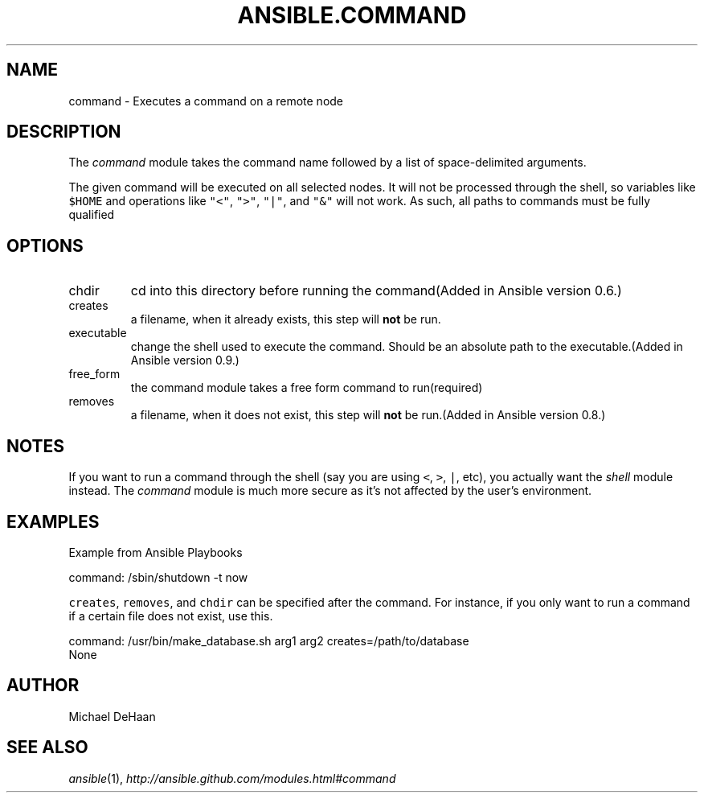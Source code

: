 .TH ANSIBLE.COMMAND 3 "2013-06-10" "1.2" "ANSIBLE MODULES"
." generated from library/commands/command
.SH NAME
command \- Executes a command on a remote node
." ------ DESCRIPTION
.SH DESCRIPTION
.PP
The \fIcommand\fR module takes the command name followed by a list of space-delimited arguments. 
.PP
The given command will be executed on all selected nodes. It will not be processed through the shell, so variables like \fC$HOME\fR and operations like \fC"<"\fR, \fC">"\fR, \fC"|"\fR, and \fC"&"\fR will not work. As such, all paths to commands must be fully qualified 
." ------ OPTIONS
."
."
.SH OPTIONS
   
.IP chdir
cd into this directory before running the command(Added in Ansible version 0.6.)
   
.IP creates
a filename, when it already exists, this step will \fBnot\fR be run.   
.IP executable
change the shell used to execute the command. Should be an absolute path to the executable.(Added in Ansible version 0.9.)
   
.IP free_form
the command module takes a free form command to run(required)   
.IP removes
a filename, when it does not exist, this step will \fBnot\fR be run.(Added in Ansible version 0.8.)
."
."
." ------ NOTES
.SH NOTES
.PP
If you want to run a command through the shell (say you are using \fC<\fR, \fC>\fR, \fC|\fR, etc), you actually want the \fIshell\fR module instead. The \fIcommand\fR module is much more secure as it's not affected by the user's environment. 
."
."
." ------ EXAMPLES
.SH EXAMPLES
.PP
Example from Ansible Playbooks

.nf
command: /sbin/shutdown -t now
.fi
.PP
\fCcreates\fR, \fCremoves\fR, and \fCchdir\fR can be specified after the command. For instance, if you only want to run a command if a certain file does not exist, use this.

.nf
command: /usr/bin/make_database.sh arg1 arg2 creates=/path/to/database
.fi
." ------ PLAINEXAMPLES
.nf
None
.fi

." ------- AUTHOR
.SH AUTHOR
Michael DeHaan
.SH SEE ALSO
.IR ansible (1),
.I http://ansible.github.com/modules.html#command